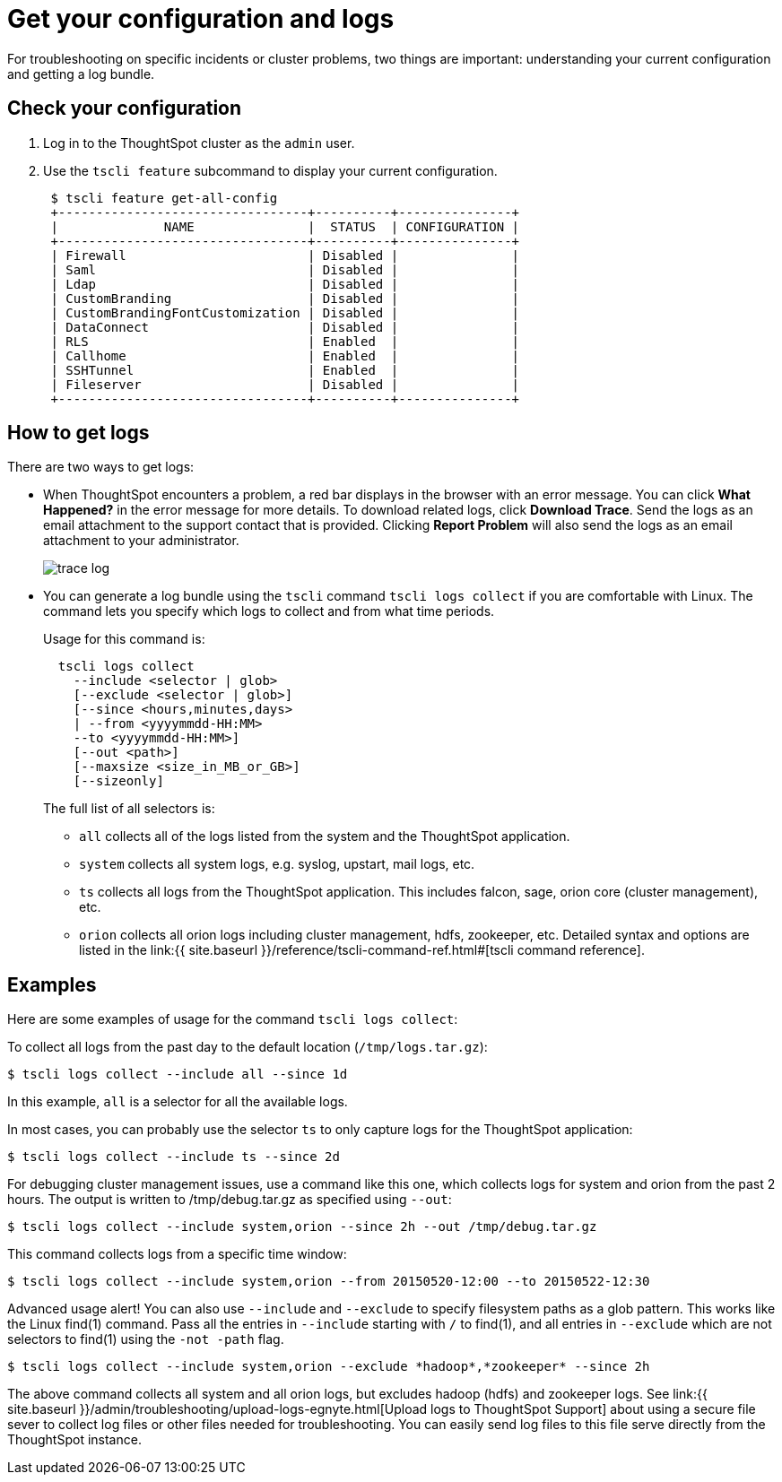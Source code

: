 = Get your configuration and logs
:last_updated: 11/18/2019
:permalink: /:collection/:path.html
:sidebar: mydoc_sidebar
:summary: Two main troubleshooting tools are getting a log bundle and understanding your cluster configuration.

For troubleshooting on specific incidents or cluster problems, two things are important: understanding your current configuration and getting a log bundle.

== Check your configuration

. Log in to the ThoughtSpot cluster as the `admin` user.
. Use the `tscli feature` subcommand to display your current configuration.
+
----
 $ tscli feature get-all-config
 +---------------------------------+----------+---------------+
 |              NAME               |  STATUS  | CONFIGURATION |
 +---------------------------------+----------+---------------+
 | Firewall                        | Disabled |               |
 | Saml                            | Disabled |               |
 | Ldap                            | Disabled |               |
 | CustomBranding                  | Disabled |               |
 | CustomBrandingFontCustomization | Disabled |               |
 | DataConnect                     | Disabled |               |
 | RLS                             | Enabled  |               |
 | Callhome                        | Enabled  |               |
 | SSHTunnel                       | Enabled  |               |
 | Fileserver                      | Disabled |               |
 +---------------------------------+----------+---------------+
----

== How to get logs

There are two ways to get logs:

* When ThoughtSpot encounters a problem, a red bar displays in the browser with an error message.
You can click *What Happened?* in the error message for more details.
To download related logs, click *Download Trace*.
Send the logs as an email attachment to the support contact that is provided.
Clicking *Report Problem* will also send the logs as an email attachment to your administrator.
+
image::{{ site.baseurl }}/images/trace_log.png[]

* You can generate a log bundle using the `tscli` command `tscli logs collect` if you are comfortable with Linux.
The command lets you specify which logs to collect and from what time periods.
+
Usage for this command is:
+
----
  tscli logs collect
    --include <selector | glob>
    [--exclude <selector | glob>]
    [--since <hours,minutes,days>
    | --from <yyyymmdd-HH:MM>
    --to <yyyymmdd-HH:MM>]
    [--out <path>]
    [--maxsize <size_in_MB_or_GB>]
    [--sizeonly]
----
+
The full list of all selectors is:

 ** `all` collects all of the logs listed from the system and the ThoughtSpot application.
 ** `system` collects all system logs, e.g.
syslog, upstart, mail logs, etc.
 ** `ts` collects all logs from the ThoughtSpot application.
This includes falcon, sage, orion core (cluster management), etc.
 ** `orion` collects all orion logs including cluster management, hdfs, zookeeper, etc.
Detailed syntax and options are listed in the link:{{ site.baseurl }}/reference/tscli-command-ref.html#[tscli command reference].

== Examples

Here are some examples of usage for the command `tscli logs collect`:

To collect all logs from the past day to the default location (`/tmp/logs.tar.gz`):

 $ tscli logs collect --include all --since 1d

In this example, `all` is a selector for all the available logs.

In most cases, you can probably use the selector `ts` to only capture logs for the ThoughtSpot application:

 $ tscli logs collect --include ts --since 2d

For debugging cluster management issues, use a command like this one, which collects logs for system and orion from the past 2 hours.
The output is written to /tmp/debug.tar.gz as specified using `--out`:

 $ tscli logs collect --include system,orion --since 2h --out /tmp/debug.tar.gz

This command collects logs from a specific time window:

 $ tscli logs collect --include system,orion --from 20150520-12:00 --to 20150522-12:30

Advanced usage alert!
You can also use `--include` and `--exclude` to specify filesystem paths as a glob pattern.
This works like the Linux find(1) command.
Pass all the entries in `--include` starting with `/` to find(1), and all entries in `--exclude` which are not selectors to find(1) using the `-not -path` flag.

 $ tscli logs collect --include system,orion --exclude *hadoop*,*zookeeper* --since 2h

The above command collects all system and all orion logs, but excludes hadoop (hdfs) and zookeeper logs.
See link:{{ site.baseurl }}/admin/troubleshooting/upload-logs-egnyte.html[Upload logs to ThoughtSpot Support] about using a secure file sever to collect log files or other files needed for troubleshooting.
You can easily send log files to this file serve directly from the ThoughtSpot instance.
